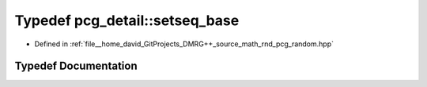 .. _exhale_typedef_namespacepcg__detail_1a4915560ccb551e1ee48ba0184eb7a6f1:

Typedef pcg_detail::setseq_base
===============================

- Defined in :ref:`file__home_david_GitProjects_DMRG++_source_math_rnd_pcg_random.hpp`


Typedef Documentation
---------------------


.. doxygentypedef:: pcg_detail::setseq_base
